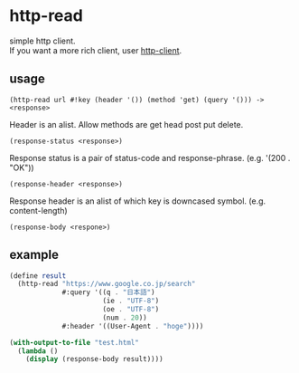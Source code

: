 #+OPTIONS: \n:t
* http-read
simple http client.
If you want a more rich client, user [[http://wiki.call-cc.org/eggref/4/http-client][http-client]].

** usage

=(http-read url #!key (header '()) (method 'get) (query '())) -> <response>=

Header is an alist. Allow methods are get head post put delete.

=(response-status <response>)=

Response status is a pair of status-code and response-phrase. (e.g. '(200 . "OK"))

=(response-header <response>)=

Response header is an alist of which key is downcased symbol. (e.g. content-length)

=(response-body <respone>)=


** example

#+BEGIN_SRC scheme
  (define result
    (http-read "https://www.google.co.jp/search"
               #:query '((q . "日本語")
                         (ie . "UTF-8")
                         (oe . "UTF-8")
                         (num . 20))
               #:header '((User-Agent . "hoge"))))

  (with-output-to-file "test.html"
    (lambda ()
      (display (response-body result))))
#+END_SRC
